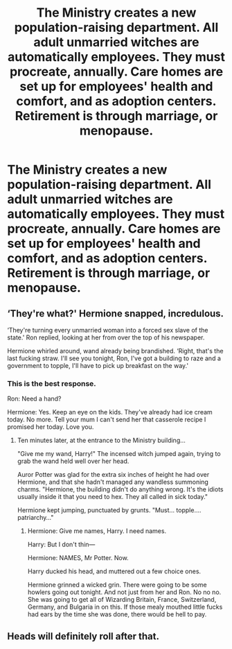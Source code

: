 #+TITLE: The Ministry creates a new population-raising department. All adult unmarried witches are automatically employees. They must procreate, annually. Care homes are set up for employees' health and comfort, and as adoption centers. Retirement is through marriage, or menopause.

* The Ministry creates a new population-raising department. All adult unmarried witches are automatically employees. They must procreate, annually. Care homes are set up for employees' health and comfort, and as adoption centers. Retirement is through marriage, or menopause.
:PROPERTIES:
:Author: shuffling-through
:Score: 0
:DateUnix: 1561538561.0
:DateShort: 2019-Jun-26
:FlairText: Prompt
:END:

** ‘They're what?' Hermione snapped, incredulous.

‘They're turning every unmarried woman into a forced sex slave of the state.' Ron replied, looking at her from over the top of his newspaper.

Hermione whirled around, wand already being brandished. ‘Right, that's the last fucking straw. I'll see you tonight, Ron, I've got a building to raze and a government to topple, I'll have to pick up breakfast on the way.'
:PROPERTIES:
:Author: Slightly_Too_Heavy
:Score: 23
:DateUnix: 1561540383.0
:DateShort: 2019-Jun-26
:END:

*** This is the best response.

Ron: Need a hand?

Hermione: Yes. Keep an eye on the kids. They've already had ice cream today. No more. Tell your mum I can't send her that casserole recipe I promised her today. Love you.
:PROPERTIES:
:Author: dsarma
:Score: 12
:DateUnix: 1561549883.0
:DateShort: 2019-Jun-26
:END:

**** Ten minutes later, at the entrance to the Ministry building...

"Give me my wand, Harry!" The incensed witch jumped again, trying to grab the wand held well over her head.

Auror Potter was glad for the extra six inches of height he had over Hermione, and that she hadn't managed any wandless summoning charms. "Hermione, the building didn't do anything wrong. It's the idiots usually inside it that you need to hex. They all called in sick today."

Hermione kept jumping, punctuated by grunts. "Must... topple.... patriarchy..."
:PROPERTIES:
:Author: wordhammer
:Score: 6
:DateUnix: 1561562667.0
:DateShort: 2019-Jun-26
:END:

***** Hermione: Give me names, Harry. I need names.

Harry: But I don't thin---

Hermione: NAMES, Mr Potter. Now.

Harry ducked his head, and muttered out a few choice ones.

Hermione grinned a wicked grin. There were going to be some howlers going out tonight. And not just from her and Ron. No no no. She was going to get all of Wizarding Britain, France, Switzerland, Germany, and Bulgaria in on this. If those mealy mouthed little fucks had ears by the time she was done, there would be hell to pay.
:PROPERTIES:
:Author: dsarma
:Score: 7
:DateUnix: 1561569075.0
:DateShort: 2019-Jun-26
:END:


** Heads will definitely roll after that.
:PROPERTIES:
:Author: 15_Redstones
:Score: 6
:DateUnix: 1561564658.0
:DateShort: 2019-Jun-26
:END:
